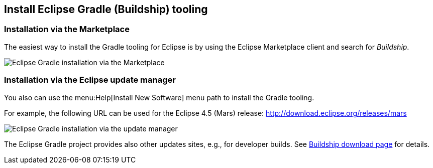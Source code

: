 [[buildship_install]]
== Install Eclipse Gradle (Buildship) tooling

[[buildship_install_marketplace]]
=== Installation via the Marketplace
	
The easiest way to install the Gradle tooling for Eclipse is by using the Eclipse Marketplace client and search for _Buildship_.
		
image::marketplace_buildship.png[Eclipse Gradle installation via the Marketplace]


[[buildship_install_update]]	
=== Installation via the Eclipse update manager

You also can use the menu:Help[Install New Software] menu path to install the Gradle tooling.

For example, the following URL can be used for the Eclipse 4.5 (Mars) release: http://download.eclipse.org/releases/mars


image::updatesite_dialoggradle.png[Eclipse Gradle installation via the update manager]

			
The Eclipse Gradle project provides also other updates sites, e.g., for developer builds. 
See https://projects.eclipse.org/projects/tools.buildship/downloads[Buildship download page] for details.
		
